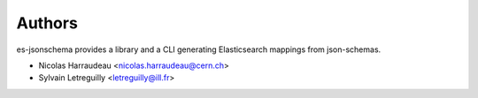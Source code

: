 ..
    This file is part of es-jsonschema.
    Copyright (C) 2015 CERN.

    es-jsonschema is free software; you can redistribute it
    and/or modify it under the terms of the GNU General Public License as
    published by the Free Software Foundation; either version 2 of the
    License, or (at your option) any later version.

    es-jsonschema is distributed in the hope that it will be
    useful, but WITHOUT ANY WARRANTY; without even the implied warranty of
    MERCHANTABILITY or FITNESS FOR A PARTICULAR PURPOSE.  See the GNU
    General Public License for more details.

    You should have received a copy of the GNU General Public License
    along with es-jsonschema; if not, write to the
    Free Software Foundation, Inc., 59 Temple Place, Suite 330, Boston,
    MA 02111-1307, USA.

    In applying this license, CERN does not
    waive the privileges and immunities granted to it by virtue of its status
    as an Intergovernmental Organization or submit itself to any jurisdiction.


Authors
=======

es-jsonschema provides a library and a CLI generating Elasticsearch mappings from json-schemas.

- Nicolas Harraudeau <nicolas.harraudeau@cern.ch>
- Sylvain Letreguilly <letreguilly@ill.fr>
